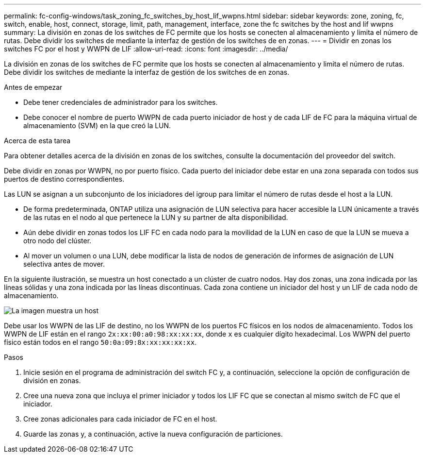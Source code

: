 ---
permalink: fc-config-windows/task_zoning_fc_switches_by_host_lif_wwpns.html 
sidebar: sidebar 
keywords: zone, zoning, fc, switch, enable, host, connect, storage, limit, path, management, interface, zone the fc switches by the host and lif wwpns 
summary: La división en zonas de los switches de FC permite que los hosts se conecten al almacenamiento y limita el número de rutas. Debe dividir los switches de mediante la interfaz de gestión de los switches de en zonas. 
---
= Dividir en zonas los switches FC por el host y WWPN de LIF
:allow-uri-read: 
:icons: font
:imagesdir: ../media/


[role="lead"]
La división en zonas de los switches de FC permite que los hosts se conecten al almacenamiento y limita el número de rutas. Debe dividir los switches de mediante la interfaz de gestión de los switches de en zonas.

.Antes de empezar
* Debe tener credenciales de administrador para los switches.
* Debe conocer el nombre de puerto WWPN de cada puerto iniciador de host y de cada LIF de FC para la máquina virtual de almacenamiento (SVM) en la que creó la LUN.


.Acerca de esta tarea
Para obtener detalles acerca de la división en zonas de los switches, consulte la documentación del proveedor del switch.

Debe dividir en zonas por WWPN, no por puerto físico. Cada puerto del iniciador debe estar en una zona separada con todos sus puertos de destino correspondientes.

Las LUN se asignan a un subconjunto de los iniciadores del igroup para limitar el número de rutas desde el host a la LUN.

* De forma predeterminada, ONTAP utiliza una asignación de LUN selectiva para hacer accesible la LUN únicamente a través de las rutas en el nodo al que pertenece la LUN y su partner de alta disponibilidad.
* Aún debe dividir en zonas todos los LIF FC en cada nodo para la movilidad de la LUN en caso de que la LUN se mueva a otro nodo del clúster.
* Al mover un volumen o una LUN, debe modificar la lista de nodos de generación de informes de asignación de LUN selectiva antes de mover.


En la siguiente ilustración, se muestra un host conectado a un clúster de cuatro nodos. Hay dos zonas, una zona indicada por las líneas sólidas y una zona indicada por las líneas discontinuas. Cada zona contiene un iniciador del host y un LIF de cada nodo de almacenamiento.

image::../media/scm_en_drw_dual_fabric_zoning_fc_windows.gif[La imagen muestra un host,two FC switches,and four storage nodes. Lines represent the two zones.]

Debe usar los WWPN de las LIF de destino, no los WWPN de los puertos FC físicos en los nodos de almacenamiento. Todos los WWPN de LIF están en el rango `2x:xx:00:a0:98:xx:xx:xx`, donde `x` es cualquier dígito hexadecimal. Los WWPN del puerto físico están todos en el rango `50:0a:09:8x:xx:xx:xx:xx`.

.Pasos
. Inicie sesión en el programa de administración del switch FC y, a continuación, seleccione la opción de configuración de división en zonas.
. Cree una nueva zona que incluya el primer iniciador y todos los LIF FC que se conectan al mismo switch de FC que el iniciador.
. Cree zonas adicionales para cada iniciador de FC en el host.
. Guarde las zonas y, a continuación, active la nueva configuración de particiones.

